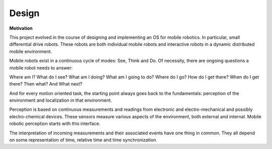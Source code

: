 
Design
------

**Motivation**


This project evolved in the course of designing and implementing an OS for mobile robotics. In particular, small differential drive robots. These robots are both individual mobile robots and interactive robots in a dynamic distributed mobile environment.

Mobile robots exist in a continuous cycle of modes: See, Think and Do. Of necessity, there are ongoing questions a mobile robot needs to answer:

Where am I? What do I see? What am I doing? What am I going to do? Where do I go? How do I get there? When do I get there? Then what?  And What next? 

And for every motion oriented task, the starting point always goes back to the fundamentals: perception of the environment and localization in that environment.

Perception is based on continuous measurements and readings from electronic and electro-mechanical and possibly electro-chemical devices. These sensors measure various aspects of the environment, both external and internal. Mobile robotic perception starts with this interface.

The interpretation of incoming measurements and their associated events have one thing in common. They all depend on some representation of time, relative time and time synchronization.





